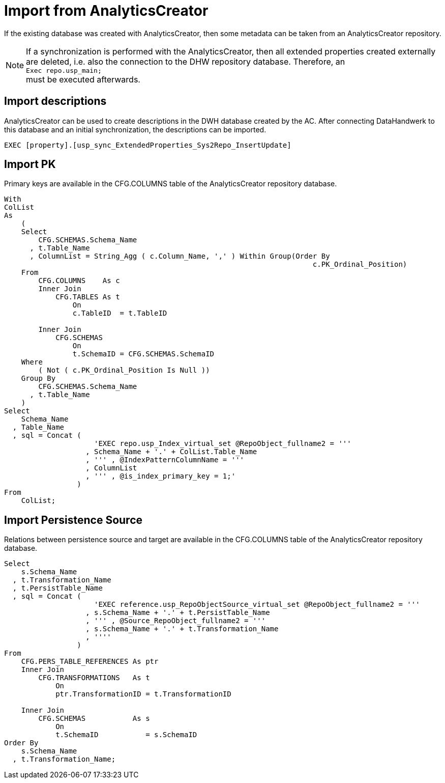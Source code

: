 = Import from AnalyticsCreator

If the existing database was created with AnalyticsCreator, then some metadata can be taken from an AnalyticsCreator repository.

NOTE: If a synchronization is performed with the AnalyticsCreator, then all extended properties created externally are deleted, i.e. also the connection to the DHW repository database. Therefore, an +
`Exec repo.usp_main;` +
must be executed afterwards.

== Import descriptions

AnalyticsCreator can be used to create descriptions in the DWH database created by the AC. After connecting DataHandwerk to this database and an initial synchronization, the descriptions can be imported.

[source,sql]
----
EXEC [property].[usp_sync_ExtendedProperties_Sys2Repo_InsertUpdate]
----

== Import PK

Primary keys are available in the CFG.COLUMNS table of the AnalyticsCreator repository database.

[source,sql]
----
With
ColList
As
    (
    Select
        CFG.SCHEMAS.Schema_Name
      , t.Table_Name
      , ColumnList = String_Agg ( c.Column_Name, ',' ) Within Group(Order By
                                                                        c.PK_Ordinal_Position)
    From
        CFG.COLUMNS    As c
        Inner Join
            CFG.TABLES As t
                On
                c.TableID  = t.TableID

        Inner Join
            CFG.SCHEMAS
                On
                t.SchemaID = CFG.SCHEMAS.SchemaID
    Where
        ( Not ( c.PK_Ordinal_Position Is Null ))
    Group By
        CFG.SCHEMAS.Schema_Name
      , t.Table_Name
    )
Select
    Schema_Name
  , Table_Name
  , sql = Concat (
                     'EXEC repo.usp_Index_virtual_set @RepoObject_fullname2 = '''
                   , Schema_Name + '.' + ColList.Table_Name
                   , ''' , @IndexPatternColumnName = '''
                   , ColumnList
                   , ''' , @is_index_primary_key = 1;'
                 )
From
    ColList;
----

== Import Persistence Source

Relations between persistence source and target are available in the CFG.COLUMNS table of the AnalyticsCreator repository database.

[source,sql]
----
Select
    s.Schema_Name
  , t.Transformation_Name
  , t.PersistTable_Name
  , sql = Concat (
                     'EXEC reference.usp_RepoObjectSource_virtual_set @RepoObject_fullname2 = '''
                   , s.Schema_Name + '.' + t.PersistTable_Name
                   , ''' , @Source_RepoObject_fullname2 = '''
                   , s.Schema_Name + '.' + t.Transformation_Name
                   , ''''
                 )
From
    CFG.PERS_TABLE_REFERENCES As ptr
    Inner Join
        CFG.TRANSFORMATIONS   As t
            On
            ptr.TransformationID = t.TransformationID

    Inner Join
        CFG.SCHEMAS           As s
            On
            t.SchemaID           = s.SchemaID
Order By
    s.Schema_Name
  , t.Transformation_Name;
----
